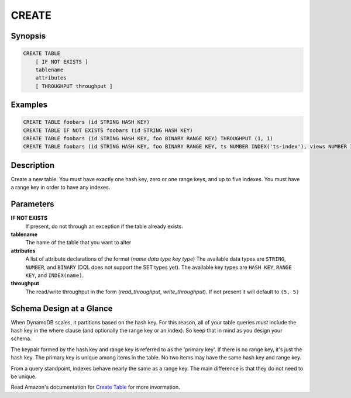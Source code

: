 CREATE
======

Synopsis
--------
.. code-block:: sql

    CREATE TABLE
        [ IF NOT EXISTS ]
        tablename
        attributes
        [ THROUGHPUT throughput ]

Examples
--------
.. code-block:: sql

    CREATE TABLE foobars (id STRING HASH KEY)
    CREATE TABLE IF NOT EXISTS foobars (id STRING HASH KEY)
    CREATE TABLE foobars (id STRING HASH KEY, foo BINARY RANGE KEY) THROUGHPUT (1, 1)
    CREATE TABLE foobars (id STRING HASH KEY, foo BINARY RANGE KEY, ts NUMBER INDEX('ts-index'), views NUMBER INDEX('views-index'))

Description
-----------
Create a new table. You must have exactly one hash key, zero or one range keys,
and up to five indexes. You must have a range key in order to have any indexes.

Parameters
----------
**IF NOT EXISTS**
    If present, do not through an exception if the table already exists.

**tablename**
    The name of the table that you want to alter

**attributes**
    A list of attribute declarations of the format (*name* *data type* *key type*)
    The available data types are ``STRING``, ``NUMBER``, and ``BINARY`` (DQL
    does not support the SET types yet). The available key types are ``HASH
    KEY``, ``RANGE KEY``, and ``INDEX(name)``.

**throughput**
    The read/write throughput in the form (*read_throughput*,
    *write_throughput*). If not present it will default to ``(5, 5)``

Schema Design at a Glance
-------------------------
When DynamoDB scales, it partitions based on the hash key. For this reason, all
of your table queries *must* include the hash key in the where clause (and
optionally the range key or an index). So keep that in mind as you design your
schema.

The keypair formed by the hash key and range key is referred to as the 'primary
key'. If there is no range key, it's just the hash key. The primary key is
unique among items in the table. No two items may have the same hash key and
range key.

From a query standpoint, indexes behave nearly the same as a range key. The
main difference is that they do not need to be unique.

Read Amazon's documentation for `Create Table
<http://docs.aws.amazon.com/amazondynamodb/latest/APIReference/API_CreateTable.html>`_
for more invormation.
